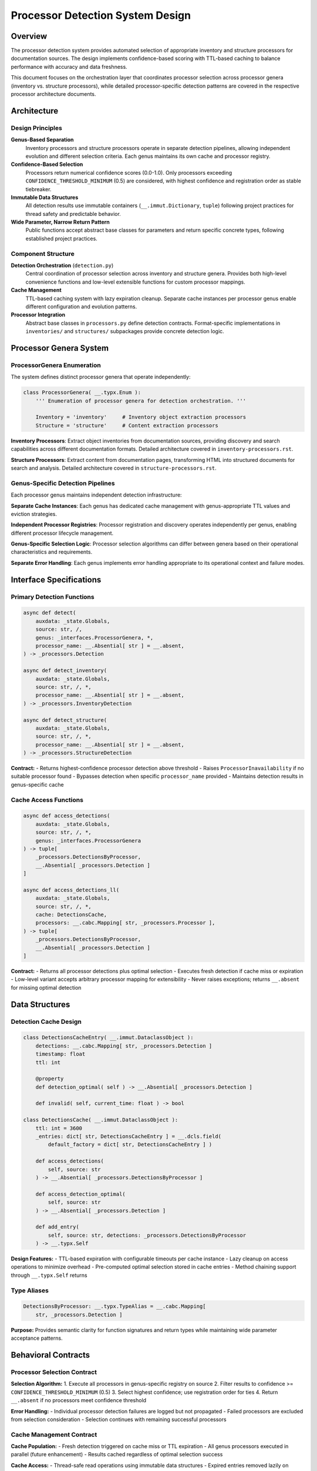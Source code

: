 .. vim: set fileencoding=utf-8:
.. -*- coding: utf-8 -*-
.. +--------------------------------------------------------------------------+
   |                                                                          |
   | Licensed under the Apache License, Version 2.0 (the "License");          |
   | you may not use this file except in compliance with the License.         |
   | You may obtain a copy of the License at                                  |
   |                                                                          |
   |     http://www.apache.org/licenses/LICENSE-2.0                           |
   |                                                                          |
   | Unless required by applicable law or agreed to in writing, software      |
   | distributed under the License is distributed on an "AS IS" BASIS,        |
   | WITHOUT WARRANTIES OR CONDITIONS OF ANY KIND, either express or implied. |
   | See the License for the specific language governing permissions and      |
   | limitations under the License.                                           |
   |                                                                          |
   +--------------------------------------------------------------------------+


*******************************************************************************
Processor Detection System Design
*******************************************************************************

Overview
===============================================================================

The processor detection system provides automated selection of appropriate 
inventory and structure processors for documentation sources. The design 
implements confidence-based scoring with TTL-based caching to balance 
performance with accuracy and data freshness.

This document focuses on the orchestration layer that coordinates processor 
selection across processor genera (inventory vs. structure processors), while 
detailed processor-specific detection patterns are covered in the respective 
processor architecture documents.

Architecture
===============================================================================

Design Principles
-------------------------------------------------------------------------------

**Genus-Based Separation**
  Inventory processors and structure processors operate in separate detection 
  pipelines, allowing independent evolution and different selection criteria.
  Each genus maintains its own cache and processor registry.

**Confidence-Based Selection**
  Processors return numerical confidence scores (0.0-1.0). Only processors 
  exceeding ``CONFIDENCE_THRESHOLD_MINIMUM`` (0.5) are considered, with highest 
  confidence and registration order as stable tiebreaker.

**Immutable Data Structures**
  All detection results use immutable containers (``__.immut.Dictionary``, 
  ``tuple``) following project practices for thread safety and predictable 
  behavior.

**Wide Parameter, Narrow Return Pattern**
  Public functions accept abstract base classes for parameters and return 
  specific concrete types, following established project practices.

Component Structure
-------------------------------------------------------------------------------

**Detection Orchestration** (``detection.py``)
  Central coordination of processor selection across inventory and structure 
  genera. Provides both high-level convenience functions and low-level 
  extensible functions for custom processor mappings.

**Cache Management**
  TTL-based caching system with lazy expiration cleanup. Separate cache 
  instances per processor genus enable different configuration and evolution 
  patterns.

**Processor Integration**
  Abstract base classes in ``processors.py`` define detection contracts. 
  Format-specific implementations in ``inventories/`` and ``structures/`` 
  subpackages provide concrete detection logic.

Processor Genera System
===============================================================================

ProcessorGenera Enumeration
-------------------------------------------------------------------------------

The system defines distinct processor genera that operate independently:

.. code-block:: python

    class ProcessorGenera( __.typx.Enum ):
        ''' Enumeration of processor genera for detection orchestration. '''
        
        Inventory = 'inventory'     # Inventory object extraction processors
        Structure = 'structure'     # Content extraction processors

**Inventory Processors**: Extract object inventories from documentation sources, 
providing discovery and search capabilities across different documentation formats.
Detailed architecture covered in ``inventory-processors.rst``.

**Structure Processors**: Extract content from documentation pages, transforming 
HTML into structured documents for search and analysis. Detailed architecture 
covered in ``structure-processors.rst``.

Genus-Specific Detection Pipelines
-------------------------------------------------------------------------------

Each processor genus maintains independent detection infrastructure:

**Separate Cache Instances**: Each genus has dedicated cache management with 
genus-appropriate TTL values and eviction strategies.

**Independent Processor Registries**: Processor registration and discovery 
operates independently per genus, enabling different processor lifecycle management.

**Genus-Specific Selection Logic**: Processor selection algorithms can differ 
between genera based on their operational characteristics and requirements.

**Separate Error Handling**: Each genus implements error handling appropriate 
to its operational context and failure modes.

Interface Specifications
===============================================================================

Primary Detection Functions
-------------------------------------------------------------------------------

.. code-block:: python

    async def detect(
        auxdata: _state.Globals,
        source: str, /,
        genus: _interfaces.ProcessorGenera, *,
        processor_name: __.Absential[ str ] = __.absent,
    ) -> _processors.Detection

    async def detect_inventory(
        auxdata: _state.Globals,
        source: str, /, *,
        processor_name: __.Absential[ str ] = __.absent,
    ) -> _processors.InventoryDetection

    async def detect_structure(
        auxdata: _state.Globals,  
        source: str, /, *,
        processor_name: __.Absential[ str ] = __.absent,
    ) -> _processors.StructureDetection

**Contract:**
- Returns highest-confidence processor detection above threshold
- Raises ``ProcessorInavailability`` if no suitable processor found
- Bypasses detection when specific ``processor_name`` provided
- Maintains detection results in genus-specific cache

Cache Access Functions
-------------------------------------------------------------------------------

.. code-block:: python

    async def access_detections(
        auxdata: _state.Globals,
        source: str, /, *,
        genus: _interfaces.ProcessorGenera
    ) -> tuple[
        _processors.DetectionsByProcessor,
        __.Absential[ _processors.Detection ]
    ]

    async def access_detections_ll(
        auxdata: _state.Globals,
        source: str, /, *,
        cache: DetectionsCache,
        processors: __.cabc.Mapping[ str, _processors.Processor ],
    ) -> tuple[
        _processors.DetectionsByProcessor,
        __.Absential[ _processors.Detection ]
    ]

**Contract:**
- Returns all processor detections plus optimal selection
- Executes fresh detection if cache miss or expiration
- Low-level variant accepts arbitrary processor mapping for extensibility
- Never raises exceptions; returns ``__.absent`` for missing optimal detection

Data Structures
===============================================================================

Detection Cache Design
-------------------------------------------------------------------------------

.. code-block:: python

    class DetectionsCacheEntry( __.immut.DataclassObject ):
        detections: __.cabc.Mapping[ str, _processors.Detection ]
        timestamp: float
        ttl: int
        
        @property
        def detection_optimal( self ) -> __.Absential[ _processors.Detection ]
        
        def invalid( self, current_time: float ) -> bool

    class DetectionsCache( __.immut.DataclassObject ):
        ttl: int = 3600
        _entries: dict[ str, DetectionsCacheEntry ] = __.dcls.field( 
            default_factory = dict[ str, DetectionsCacheEntry ] )
        
        def access_detections( 
            self, source: str 
        ) -> __.Absential[ _processors.DetectionsByProcessor ]
        
        def access_detection_optimal(
            self, source: str
        ) -> __.Absential[ _processors.Detection ]
        
        def add_entry(
            self, source: str, detections: _processors.DetectionsByProcessor
        ) -> __.typx.Self

**Design Features:**
- TTL-based expiration with configurable timeouts per cache instance
- Lazy cleanup on access operations to minimize overhead  
- Pre-computed optimal selection stored in cache entries
- Method chaining support through ``__.typx.Self`` returns

Type Aliases
-------------------------------------------------------------------------------

.. code-block:: python

    DetectionsByProcessor: __.typx.TypeAlias = __.cabc.Mapping[ 
        str, _processors.Detection ]

**Purpose:** Provides semantic clarity for function signatures and return types 
while maintaining wide parameter acceptance patterns.

Behavioral Contracts
===============================================================================

Processor Selection Contract
-------------------------------------------------------------------------------

**Selection Algorithm:**
1. Execute all processors in genus-specific registry on source
2. Filter results to confidence >= ``CONFIDENCE_THRESHOLD_MINIMUM`` (0.5)
3. Select highest confidence; use registration order for ties
4. Return ``__.absent`` if no processors meet confidence threshold

**Error Handling:**
- Individual processor detection failures are logged but not propagated
- Failed processors are excluded from selection consideration
- Selection continues with remaining successful processors

Cache Management Contract
-------------------------------------------------------------------------------

**Cache Population:**
- Fresh detection triggered on cache miss or TTL expiration
- All genus processors executed in parallel (future enhancement)
- Results cached regardless of optimal selection success

**Cache Access:**
- Thread-safe read operations using immutable data structures
- Expired entries removed lazily on access
- Missing or expired entries trigger fresh processor execution

**TTL Management:**
- Configurable per-cache instance (default: 3600 seconds)
- Based on cache entry creation timestamp
- Independent expiration per source URL

Extension Points
===============================================================================

Processor Genus Extension
-------------------------------------------------------------------------------

**Adding New Processor Types:**
1. Extend ``ProcessorGenera`` enumeration in ``interfaces.py``
2. Add genus-specific cache instance in ``detection.py``
3. Update genus dispatch in ``access_detections`` function
4. Register processors in genus-specific registry

**Processor Implementation Requirements:**
- Implement ``detect`` method returning confidence-scored ``Detection``
- Handle detection failures gracefully (should not raise exceptions)
- Return confidence score in range 0.0-1.0
- Provide processor capabilities metadata

Cache Strategy Extension
-------------------------------------------------------------------------------

**Custom Cache Implementations:**
- ``DetectionsCache`` interface supports alternative implementations
- Size-based eviction strategies can be added via subclassing  
- Different TTL strategies per processor type or source pattern
- External cache stores (Redis, etc.) through interface compliance

**Performance Optimization:**
- Parallel processor execution via async fanout (marked TODO)
- Processor-specific timeout configuration
- Cache warming strategies for frequently accessed sources

Error Handling Design
===============================================================================

Structured Error Response System
-------------------------------------------------------------------------------

The system implements a structured error response pattern where the functions layer
handles all processor detection exceptions and returns user-friendly structured
responses. This design eliminates error interpretation at interface layers while
providing consistent, actionable error messaging.

**Response Structure:**

.. code-block:: python

    ErrorResponse: __.typx.TypeAlias = __.immut.Dictionary[ str, __.typx.Any ]
    
    def _produce_inventory_error_response( 
        source: str, 
        attempted_patterns: __.Absential[ __.cabc.Sequence[ str ] ] = __.absent 
    ) -> ErrorResponse
    
    def _produce_structure_error_response( source: str ) -> ErrorResponse
    
    def _produce_generic_error_response( 
        source: str, genus: str 
    ) -> ErrorResponse

**Error Response Content:**
- Structured responses include error type, user-friendly title, detailed message
- Actionable suggestions provided based on specific failure scenarios
- Clear distinction between inventory and structure detection failures
- Pre-formatted messages eliminate interface layer error interpretation

Automatic URL Pattern Extension
-------------------------------------------------------------------------------

The detection system implements universal URL pattern extension that applies to
all processor types. When detection fails at the original URL, the system
automatically probes common documentation site patterns before reporting failure.

**Universal Pattern Extension:**
- Applies to both inventory and structure processors uniformly
- Documentation content location affects both inventory files and content uniformly
- Common patterns include ``/en/latest/``, ``/latest/``, ``/main/``, etc.
- Working URLs are cached in global redirects mapping for future operations

**Redirects Cache Integration:**

.. code-block:: python

    _url_redirects_cache: dict[ str, str ]  # original_url → working_url
    
    def normalize_location( location: str ) -> str

**Transparent URL Resolution:**
- All operations automatically use working URLs from redirects cache
- Users receive actual working URLs as canonical source in responses
- Cache updates ensure consistent URL usage across all subsequent operations

Exception Hierarchy
-------------------------------------------------------------------------------

**Core Exceptions:**

.. code-block:: python

    class ProcessorInavailability( Omnierror, RuntimeError ):
        ''' No processor found to handle source. '''
        
        def __init__( 
            self, source: str, genus: str, 
            attempted_processors: __.cabc.Sequence[ str ] 
        )

    class DetectionFailure( Omnierror, RuntimeError ):
        ''' Processor detection operation failed. '''
        
        def __init__( 
            self, source: str, genus: str, 
            processor_errors: __.cabc.Mapping[ str, Exception ] 
        )

**Error Propagation:**
- Individual processor failures are caught and logged, not propagated upward
- Functions layer catches all detection exceptions and produces structured responses
- Interface layers receive pre-formatted error information, never raw exceptions

Multiple Inventory Handling Strategy
===============================================================================

Processor Precedence Design
-------------------------------------------------------------------------------

When multiple inventory processors successfully detect inventory sources for the 
same documentation site, the system applies a precedence-based selection strategy 
to maintain consistency and user predictability.

**Detection Precedence Order:**
1. **Sphinx Inventory Processor** (``objects.inv`` files)
2. **MkDocs Inventory Processor** (``search_index.json`` files)
3. **Future processors** in registration order

**Precedence Selection Algorithm:**

.. code-block:: python

    def select_optimal_detection(
        detections: __.cabc.Mapping[ str, _processors.Detection ]
    ) -> __.Absential[ _processors.Detection ]:
        ''' Selects optimal detection using precedence and confidence. '''
        # 1. Filter detections meeting confidence threshold
        # 2. Apply processor precedence order for qualified detections
        # 3. Use highest confidence as tiebreaker within same precedence level
        # 4. Return __.absent if no detections meet threshold

**Design Rationale:**
- **Consistency**: Predictable processor selection across documentation sites
- **Granularity**: Sphinx inventories provide API-level symbol granularity
- **Completeness**: MkDocs search indices provide page-level content coverage
- **Extensibility**: Registration order precedence supports future processor types

Inventory Content Coordination
-------------------------------------------------------------------------------

For sites with multiple detected inventories, the system coordinates content 
operations to leverage the selected inventory processor while maintaining 
architectural separation between inventory and structure processing.

**Content Operation Coordination:**
- Selected inventory processor determines object enumeration and filtering
- Structure processors operate independently on content extraction
- Content queries use inventory-selected URIs to guide structure processor operations
- No cross-processor inventory merging to maintain architectural boundaries

**Cache Strategy:**
- Detection cache stores all successful detections per processor type
- Optimal detection selection cached separately from individual processor results
- Cache entries track processor precedence decisions for consistency
- TTL expiration applies uniformly to all cached detection results

This detection system design provides robust, extensible automated processor 
selection while maintaining clean architectural boundaries between processor 
genera and established project practices compliance.